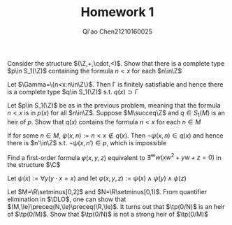 #+TITLE:  Homework 1
#+AUTHOR: Qi'ao Chen@@latex:\\@@21210160025
#+OPTIONS: toc:nil
#+LATEX_HEADER: \input{../../../../preamble-lite.tex}

#+BEGIN_exercise
Consider the structure \((\Z,+,\cdot,<)\). Show that there is a complete type \(p\in S_1(\Z)\) containing the
formula \(n<x\) for each \(n\in\Z\)
#+END_exercise

#+BEGIN_proof
Let \(\Gamma=\{n<x:n\in\Z\}\). Then \Gamma is finitely satisfiable and hence there is a complete type \(q\in S_1(\Z)\)
s.t. \(q(x)\supset\Gamma\)
#+END_proof

#+BEGIN_exercise
Let \(p\in S_1(\Z)\) be as in the previous problem, meaning that the formula \(n<x\) is in \(p(x)\) for
all \(n\in\Z\). Suppose \(M\succeq\Z\) and \(q\in S_1(M)\) is an heir of \(p\). Show that \(q(x)\) contains the
formula \(n<x\) for each \(n\in M\)
#+END_exercise

#+BEGIN_proof
If for some \(n\in M\), \(\psi(x,n):=n<x\notin q(x)\). Then \(\neg\psi(x,n)\in q(x)\) and hence there is \(n'\in\Z\)
s.t. \(\neg\psi(x,n')\in p\), which is impossible
#+END_proof

#+BEGIN_exercise
Find a first-order formula \(\varphi(x,y,z)\) equivalent to \(\exists^\infty w(xw^2+yw+z=0)\) in the structure \(\C\)
#+END_exercise

#+BEGIN_proof
Let \(\psi(x):=\forall y(y\cdot x=x)\) and let \(\varphi(x,y,z):=\psi(x)\wedge\psi(y)\wedge\psi(z)\)
#+END_proof

#+BEGIN_exercise
Let \(M=\R\setminus[0,2]\) and \(N=\R\setminus[0,1)\). From quantifier elimination in \(\DLO\), one can show
that \((M,\le)\preceq(N,\le)\preceq(\R,\le)\). It turns out that \(\tp(0/N)\) is an heir of \(\tp(0/M)\). Show
that \(\tp(0/N)\) is not a strong heir of \(\tp(0/M)\)
#+END_exercise

#+BEGIN_proof

#+END_proof

